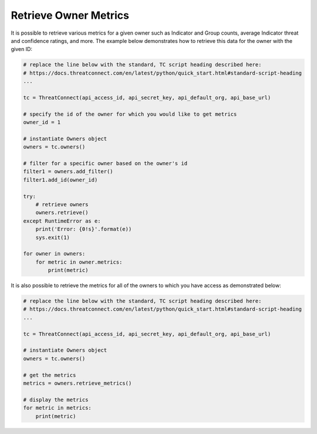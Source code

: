 Retrieve Owner Metrics
----------------------

It is possible to retrieve various metrics for a given owner such as Indicator and Group counts, average Indicator threat and confidence ratings, and more. The example below demonstrates how to retrieve this data for the owner with the given ID:

.. code-block:: python

    # replace the line below with the standard, TC script heading described here:
    # https://docs.threatconnect.com/en/latest/python/quick_start.html#standard-script-heading
    ...

    tc = ThreatConnect(api_access_id, api_secret_key, api_default_org, api_base_url)

    # specify the id of the owner for which you would like to get metrics
    owner_id = 1

    # instantiate Owners object
    owners = tc.owners()

    # filter for a specific owner based on the owner's id
    filter1 = owners.add_filter()
    filter1.add_id(owner_id)

    try:
        # retrieve owners
        owners.retrieve()
    except RuntimeError as e:
        print('Error: {0!s}'.format(e))
        sys.exit(1)

    for owner in owners:
        for metric in owner.metrics:
            print(metric)

It is also possible to retrieve the metrics for all of the owners to which you have access as demonstrated below:

.. code-block:: python

    # replace the line below with the standard, TC script heading described here:
    # https://docs.threatconnect.com/en/latest/python/quick_start.html#standard-script-heading
    ...

    tc = ThreatConnect(api_access_id, api_secret_key, api_default_org, api_base_url)

    # instantiate Owners object
    owners = tc.owners()

    # get the metrics
    metrics = owners.retrieve_metrics()

    # display the metrics
    for metric in metrics:
        print(metric)
